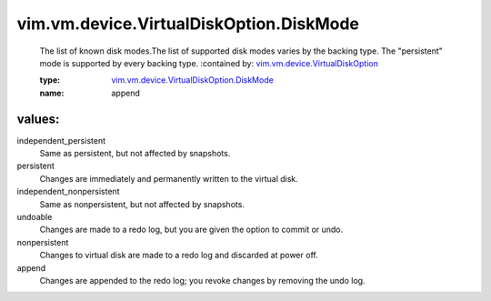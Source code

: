 .. _vim.vm.device.VirtualDiskOption: ../../../../vim/vm/device/VirtualDiskOption.rst

.. _vim.vm.device.VirtualDiskOption.DiskMode: ../../../../vim/vm/device/VirtualDiskOption/DiskMode.rst

vim.vm.device.VirtualDiskOption.DiskMode
========================================
  The list of known disk modes.The list of supported disk modes varies by the backing type. The "persistent" mode is supported by every backing type.
  :contained by: `vim.vm.device.VirtualDiskOption`_

  :type: `vim.vm.device.VirtualDiskOption.DiskMode`_

  :name: append

values:
--------

independent_persistent
   Same as persistent, but not affected by snapshots.

persistent
   Changes are immediately and permanently written to the virtual disk.

independent_nonpersistent
   Same as nonpersistent, but not affected by snapshots.

undoable
   Changes are made to a redo log, but you are given the option to commit or undo.

nonpersistent
   Changes to virtual disk are made to a redo log and discarded at power off.

append
   Changes are appended to the redo log; you revoke changes by removing the undo log.
